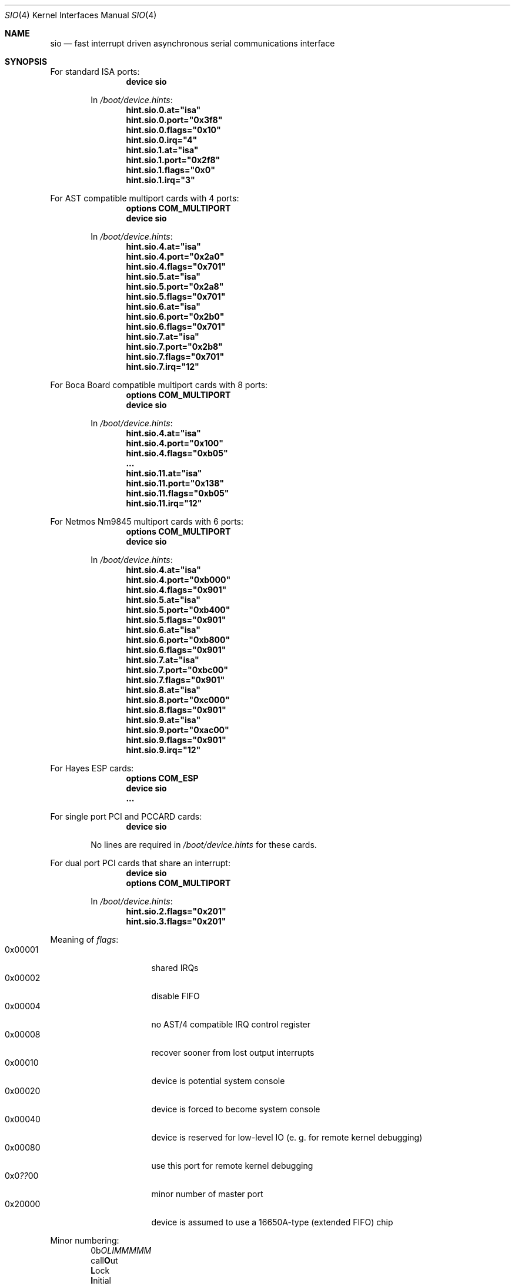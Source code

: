 .\" Copyright (c) 1990, 1991 The Regents of the University of California.
.\" All rights reserved.
.\"
.\" This code is derived from software contributed to Berkeley by
.\" the Systems Programming Group of the University of Utah Computer
.\" Science Department.
.\" Redistribution and use in source and binary forms, with or without
.\" modification, are permitted provided that the following conditions
.\" are met:
.\" 1. Redistributions of source code must retain the above copyright
.\"    notice, this list of conditions and the following disclaimer.
.\" 2. Redistributions in binary form must reproduce the above copyright
.\"    notice, this list of conditions and the following disclaimer in the
.\"    documentation and/or other materials provided with the distribution.
.\" 3. All advertising materials mentioning features or use of this software
.\"    must display the following acknowledgement:
.\"	This product includes software developed by the University of
.\"	California, Berkeley and its contributors.
.\" 4. Neither the name of the University nor the names of its contributors
.\"    may be used to endorse or promote products derived from this software
.\"    without specific prior written permission.
.\"
.\" THIS SOFTWARE IS PROVIDED BY THE REGENTS AND CONTRIBUTORS ``AS IS'' AND
.\" ANY EXPRESS OR IMPLIED WARRANTIES, INCLUDING, BUT NOT LIMITED TO, THE
.\" IMPLIED WARRANTIES OF MERCHANTABILITY AND FITNESS FOR A PARTICULAR PURPOSE
.\" ARE DISCLAIMED.  IN NO EVENT SHALL THE REGENTS OR CONTRIBUTORS BE LIABLE
.\" FOR ANY DIRECT, INDIRECT, INCIDENTAL, SPECIAL, EXEMPLARY, OR CONSEQUENTIAL
.\" DAMAGES (INCLUDING, BUT NOT LIMITED TO, PROCUREMENT OF SUBSTITUTE GOODS
.\" OR SERVICES; LOSS OF USE, DATA, OR PROFITS; OR BUSINESS INTERRUPTION)
.\" HOWEVER CAUSED AND ON ANY THEORY OF LIABILITY, WHETHER IN CONTRACT, STRICT
.\" LIABILITY, OR TORT (INCLUDING NEGLIGENCE OR OTHERWISE) ARISING IN ANY WAY
.\" OUT OF THE USE OF THIS SOFTWARE, EVEN IF ADVISED OF THE POSSIBILITY OF
.\" SUCH DAMAGE.
.\"
.\"     from: @(#)dca.4	5.2 (Berkeley) 3/27/91
.\"	from: com.4,v 1.1 1993/08/06 11:19:07 cgd Exp
.\" $FreeBSD$
.\"
.Dd July 10, 2002
.Dt SIO 4
.Os
.Sh NAME
.Nm sio
.Nd "fast interrupt driven asynchronous serial communications interface"
.Sh SYNOPSIS
For standard ISA ports:
.Bd -ragged -offset indent -compact
.Cd "device sio"
.Pp
In
.Pa /boot/device.hints :
.Cd hint.sio.0.at="isa"
.Cd hint.sio.0.port="0x3f8"
.Cd hint.sio.0.flags="0x10"
.Cd hint.sio.0.irq="4"
.Cd hint.sio.1.at="isa"
.Cd hint.sio.1.port="0x2f8"
.Cd hint.sio.1.flags="0x0"
.Cd hint.sio.1.irq="3"
.Ed
.Pp
For AST compatible multiport cards with 4 ports:
.Bd -ragged -offset indent -compact
.Cd "options COM_MULTIPORT"
.Cd "device sio"
.Pp
In
.Pa /boot/device.hints :
.Cd hint.sio.4.at="isa"
.Cd hint.sio.4.port="0x2a0"
.Cd hint.sio.4.flags="0x701"
.Cd hint.sio.5.at="isa"
.Cd hint.sio.5.port="0x2a8"
.Cd hint.sio.5.flags="0x701"
.Cd hint.sio.6.at="isa"
.Cd hint.sio.6.port="0x2b0"
.Cd hint.sio.6.flags="0x701"
.Cd hint.sio.7.at="isa"
.Cd hint.sio.7.port="0x2b8"
.Cd hint.sio.7.flags="0x701"
.Cd hint.sio.7.irq="12"
.Ed
.Pp
For Boca Board compatible multiport cards with 8 ports:
.Bd -ragged -offset indent -compact
.Cd "options COM_MULTIPORT"
.Cd "device sio"
.Pp
In
.Pa /boot/device.hints :
.Cd hint.sio.4.at="isa"
.Cd hint.sio.4.port="0x100"
.Cd hint.sio.4.flags="0xb05"
.Cd "..."
.Cd hint.sio.11.at="isa"
.Cd hint.sio.11.port="0x138"
.Cd hint.sio.11.flags="0xb05"
.Cd hint.sio.11.irq="12"
.Ed
.Pp
For Netmos Nm9845 multiport cards with 6 ports:
.Bd -ragged -offset indent -compact
.Cd "options COM_MULTIPORT"
.Cd "device sio"
.Pp
In
.Pa /boot/device.hints :
.Cd hint.sio.4.at="isa"
.Cd hint.sio.4.port="0xb000"
.Cd hint.sio.4.flags="0x901"
.Cd hint.sio.5.at="isa"
.Cd hint.sio.5.port="0xb400"
.Cd hint.sio.5.flags="0x901"
.Cd hint.sio.6.at="isa"
.Cd hint.sio.6.port="0xb800"
.Cd hint.sio.6.flags="0x901"
.Cd hint.sio.7.at="isa"
.Cd hint.sio.7.port="0xbc00"
.Cd hint.sio.7.flags="0x901"
.Cd hint.sio.8.at="isa"
.Cd hint.sio.8.port="0xc000"
.Cd hint.sio.8.flags="0x901"
.Cd hint.sio.9.at="isa"
.Cd hint.sio.9.port="0xac00"
.Cd hint.sio.9.flags="0x901"
.Cd hint.sio.9.irq="12"
.Ed
.Pp
For Hayes ESP cards:
.Bd -ragged -offset indent -compact
.Cd "options COM_ESP"
.Cd "device sio"
.Cd "..."
.Ed
.Pp
For single port PCI and PCCARD cards:
.Bd -ragged -offset indent -compact
.Cd "device sio"
.Pp
No lines are required in
.Pa /boot/device.hints
for these cards.
.Ed
.Pp
For dual port PCI cards that share an interrupt:
.Bd -ragged -offset indent -compact
.Cd "device sio"
.Cd "options COM_MULTIPORT"
.Pp
In
.Pa /boot/device.hints :
.Cd hint.sio.2.flags="0x201"
.Cd hint.sio.3.flags="0x201"
.Ed
.Pp
Meaning of
.Ar flags :
.Bl -tag -offset indent -compact -width 0x000000
.It 0x00001
shared IRQs
.It 0x00002
disable FIFO
.It 0x00004
no AST/4 compatible IRQ control register
.It 0x00008
recover sooner from lost output interrupts
.It 0x00010
device is potential system console
.It 0x00020
device is forced to become system console
.It 0x00040
device is reserved for low-level IO (e. g. for remote kernel debugging)
.It 0x00080
use this port for remote kernel debugging
.It 0x0 Ns Em ?? Ns 00
minor number of master port
.It 0x20000
device is assumed to use a 16650A-type (extended FIFO) chip
.El
.Pp
Minor numbering:
.Bd -literal -offset indent -compact
0b\fIOLIMMMMM\fR
  call\fBO\fRut
   \fBL\fRock
    \fBI\fRnitial
     \fBMMMMM\fRinor
.Ed
.Sh DESCRIPTION
The
.Nm
driver provides support for NS8250-, NS16450-, NS16550 and NS16550A-based
.Tn EIA
.Tn RS-232C
.Pf ( Tn CCITT
.Tn V.24 )
communications interfaces.  The NS8250 and NS16450 have single character
buffers, the NS16550A has 16 character FIFO input and output buffers.
.Pp
Input and output for each line may set to one of following baud rates;
50, 75, 110, 134.5, 150, 300, 600, 1200, 1800, 2400, 4800, 9600,
19200, 28800, 38400, 57600, or 115200. Your hardware may limit your baud
rate choices.
.Pp
The driver supports `multiport' cards.
Multiport cards are those that have one or more groups of ports
that share an Interrupt Request (IRQ) line per group.
Shared IRQs on different cards are not supported.
Frequently 4 ports share 1 IRQ; some 8 port cards have 2 groups of 4 ports,
thus using 2 IRQs.
Some cards allow the first 2 serial ports to have separate IRQs per port
(as per DOS PC standard).
.Pp
Some cards have an IRQ control register for each group.
Some cards require special initialization related to such registers.
Only AST/4 compatible IRQ control registers are supported.
Some cards have an IRQ status register for each group.
The driver does not require or use such registers yet.
To work, the control and status registers for a group, if any,
must be mapped to the scratch register (register 7)
of a port in the group.
Such a port is called a
.Em master
port.
.Pp
The driver supports controller based PCI modems.
The 3Com FaxModem PCI and the Advantec 56k Voice Messaging PCI
FaxModem are the only cards supported.
WinModems, softmodems, hfc modems and any other modems that aren't
controller based are not supported.
.Pp
The
.Em flags
keyword may be used on each
.Em device sio
line in the kernel configuration file
to disable the FIFO on 16550A UARTs
(see the synopsis).
Disabling the FIFO should rarely be necessary.
.Pp
The
.Em flags
keyword
.Em must
be used for all ports that are part of an IRQ sharing group.
One bit specifies IRQ sharing; another bit specifies whether the port does
.Em not
require AST/4 compatible initialization.
The minor number of the device corresponding a master port
for the group is encoded as a bitfield in the high byte.
The same master port must be specified for all ports in a group.
.Pp
The
.Em irq
specification must be given for master ports
and for ports that are not part of an IRQ sharing group,
and not for other ports.
.Pp
In the synopsis,
.Em flags 0x701
means that the 8th port (sio7) is the master
port, and that the port is on a multiport card with shared IRQs
and an AST/4 compatible IRQ control register.
.Pp
.Em flags 0xb05
means that the 12th port (sio11) is the master
port, and that the port is on a multiport card with shared IRQs
and no special IRQ control register.
.Pp
Which port is the master port depends on the card type.
Consult the hardware documentation of your card.
Since IRQ status registers are never used,
and IRQ control registers are only used for AST/4 compatible cards,
and some cards map the control/status registers to all ports in a group,
any port in a group will sometimes do for the master port.
Choose a port containing an IRQ status register for forwards compatibility,
and the highest possible port for consistency.
.Pp
Serial ports controlled by the
.Nm
driver can be used for both `callin' and `callout'.
For each port there is a callin device and a callout device.
The minor number of the callout device is 128 higher
than that of the corresponding callin port.
The callin device is general purpose.
Processes opening it normally wait for carrier
and for the callout device to become inactive.
The callout device is used to steal the port from
processes waiting for carrier on the callin device.
Processes opening it do not wait for carrier
and put any processes waiting for carrier on the callin device into
a deeper sleep so that they do not conflict with the callout session.
The callout device is abused for handling programs that are supposed
to work on general ports and need to open the port without waiting
but are too stupid to do so.
.Pp
The
.Nm
driver also supports an initial-state and a lock-state control
device for each of the callin and the callout "data" devices.
The minor number of the initial-state device is 32 higher
than that of the corresponding data device.
The minor number of the lock-state device is 64 higher
than that of the corresponding data device.
The termios settings of a data device are copied
from those of the corresponding initial-state device
on first opens and are not inherited from previous opens.
Use
.Xr stty 1
in the normal way on the initial-state devices to program
initial termios states suitable for your setup.
.Pp
The lock termios state acts as flags to disable changing
the termios state.  E.g., to lock a flag variable such as
CRTSCTS, use
.Em stty crtscts
on the lock-state device.  Speeds and special characters
may be locked by setting the corresponding value in the lock-state
device to any nonzero value.
.Pp
Correct programs talking to correctly wired external devices
work with almost arbitrary initial states and almost no locking,
but other setups may benefit from changing some of the default
initial state and locking the state.
In particular, the initial states for non (POSIX) standard flags
should be set to suit the devices attached and may need to be
locked to prevent buggy programs from changing them.
E.g., CRTSCTS should be locked on for devices that support
RTS/CTS handshaking at all times and off for devices that don't
support it at all.  CLOCAL should be locked on for devices
that don't support carrier.  HUPCL may be locked off if you don't
want to hang up for some reason.  In general, very bad things happen
if something is locked to the wrong state, and things should not
be locked for devices that support more than one setting.  The
CLOCAL flag on callin ports should be locked off for logins
to avoid certain security holes, but this needs to be done by
getty if the callin port is used for anything else.
.Sh FILES
.Bl -tag -width /dev/ttyid? -compact
.It Pa /dev/ttyd?
for callin ports
.It Pa /dev/ttyid?
.It Pa /dev/ttyld?
corresponding callin initial-state and lock-state devices
.Pp
.It Pa /dev/cuaa?
for callout ports
.It Pa /dev/cuaia?
.It Pa /dev/cuala?
corresponding callout initial-state and lock-state devices
.El
.Pp
.Bl -tag -width /etc/rc.serial -compact
.It Pa /etc/rc.serial
examples of setting the initial-state and lock-state devices
.El
.Pp
The devices numbers are made from the set [0-9a-v] so that more than
10 ports can be supported.
.Sh DIAGNOSTICS
.Bl -diag
.It sio%d: silo overflow.
Problem in the interrupt handler.
.El
.Bl -diag
.It sio%d: interrupt-level buffer overflow.
Problem in the bottom half of the driver.
.El
.Bl -diag
.It sio%d: tty-level buffer overflow.
Problem in the application.
Input has arrived faster than the given module could process it
and some has been lost.
.El
.\" .Bl -diag
.\" .It sio%d: reduced fifo trigger level to %d.
.\" Attempting to avoid further silo overflows.
.\" .El
.Sh SEE ALSO
.Xr stty 1 ,
.Xr termios 4 ,
.Xr tty 4 ,
.Xr comcontrol 8
.Sh HISTORY
The
.Nm
driver is derived from the
.Tn HP9000/300
.Xr dca 4
driver and is
.Ud
.Sh BUGS
Data loss may occur at very high baud rates on slow systems,
or with too many ports on any system,
or on heavily loaded systems when crtscts cannot be used.
The use of NS16550A's reduces system load and helps to avoid data loss.
.Pp
Stay away from plain NS16550's. These are early
implementations of the chip with non-functional FIFO hardware.
.Pp
The constants which define the locations
of the various serial ports are holdovers from
.Tn DOS .
As shown, hex addresses can be and for clarity probably should be used instead.
.Pp
Note that on the AST/4 the card's dipswitches should
.Em not
be set to use interrupt sharing.
AST/4-like interrupt sharing is only used when
.Em multiple
AST/4 cards are installed in the same system.  The sio driver does not
support more than 1 AST/4 on one IRQ.
.Pp
The examples in the synopsis are too vendor-specific.
